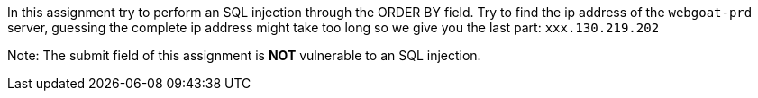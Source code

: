 In this assignment try to perform an SQL injection through the ORDER BY field.
Try to find the ip address of the `webgoat-prd` server, guessing the complete
ip address might take too long so we give you the last part: `xxx.130.219.202`

Note: The submit field of this assignment is *NOT* vulnerable to an SQL injection.
